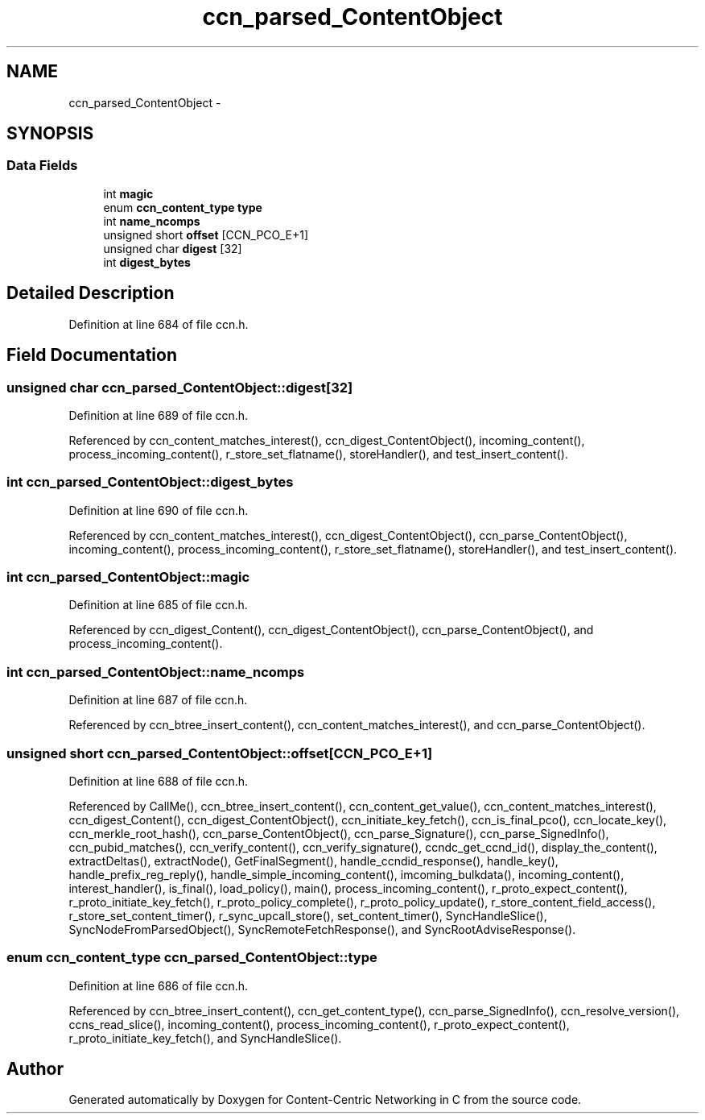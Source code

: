 .TH "ccn_parsed_ContentObject" 3 "8 Dec 2012" "Version 0.7.0" "Content-Centric Networking in C" \" -*- nroff -*-
.ad l
.nh
.SH NAME
ccn_parsed_ContentObject \- 
.SH SYNOPSIS
.br
.PP
.SS "Data Fields"

.in +1c
.ti -1c
.RI "int \fBmagic\fP"
.br
.ti -1c
.RI "enum \fBccn_content_type\fP \fBtype\fP"
.br
.ti -1c
.RI "int \fBname_ncomps\fP"
.br
.ti -1c
.RI "unsigned short \fBoffset\fP [CCN_PCO_E+1]"
.br
.ti -1c
.RI "unsigned char \fBdigest\fP [32]"
.br
.ti -1c
.RI "int \fBdigest_bytes\fP"
.br
.in -1c
.SH "Detailed Description"
.PP 
Definition at line 684 of file ccn.h.
.SH "Field Documentation"
.PP 
.SS "unsigned char \fBccn_parsed_ContentObject::digest\fP[32]"
.PP
Definition at line 689 of file ccn.h.
.PP
Referenced by ccn_content_matches_interest(), ccn_digest_ContentObject(), incoming_content(), process_incoming_content(), r_store_set_flatname(), storeHandler(), and test_insert_content().
.SS "int \fBccn_parsed_ContentObject::digest_bytes\fP"
.PP
Definition at line 690 of file ccn.h.
.PP
Referenced by ccn_content_matches_interest(), ccn_digest_ContentObject(), ccn_parse_ContentObject(), incoming_content(), process_incoming_content(), r_store_set_flatname(), storeHandler(), and test_insert_content().
.SS "int \fBccn_parsed_ContentObject::magic\fP"
.PP
Definition at line 685 of file ccn.h.
.PP
Referenced by ccn_digest_Content(), ccn_digest_ContentObject(), ccn_parse_ContentObject(), and process_incoming_content().
.SS "int \fBccn_parsed_ContentObject::name_ncomps\fP"
.PP
Definition at line 687 of file ccn.h.
.PP
Referenced by ccn_btree_insert_content(), ccn_content_matches_interest(), and ccn_parse_ContentObject().
.SS "unsigned short \fBccn_parsed_ContentObject::offset\fP[CCN_PCO_E+1]"
.PP
Definition at line 688 of file ccn.h.
.PP
Referenced by CallMe(), ccn_btree_insert_content(), ccn_content_get_value(), ccn_content_matches_interest(), ccn_digest_Content(), ccn_digest_ContentObject(), ccn_initiate_key_fetch(), ccn_is_final_pco(), ccn_locate_key(), ccn_merkle_root_hash(), ccn_parse_ContentObject(), ccn_parse_Signature(), ccn_parse_SignedInfo(), ccn_pubid_matches(), ccn_verify_content(), ccn_verify_signature(), ccndc_get_ccnd_id(), display_the_content(), extractDeltas(), extractNode(), GetFinalSegment(), handle_ccndid_response(), handle_key(), handle_prefix_reg_reply(), handle_simple_incoming_content(), imcoming_bulkdata(), incoming_content(), interest_handler(), is_final(), load_policy(), main(), process_incoming_content(), r_proto_expect_content(), r_proto_initiate_key_fetch(), r_proto_policy_complete(), r_proto_policy_update(), r_store_content_field_access(), r_store_set_content_timer(), r_sync_upcall_store(), set_content_timer(), SyncHandleSlice(), SyncNodeFromParsedObject(), SyncRemoteFetchResponse(), and SyncRootAdviseResponse().
.SS "enum \fBccn_content_type\fP \fBccn_parsed_ContentObject::type\fP"
.PP
Definition at line 686 of file ccn.h.
.PP
Referenced by ccn_btree_insert_content(), ccn_get_content_type(), ccn_parse_SignedInfo(), ccn_resolve_version(), ccns_read_slice(), incoming_content(), process_incoming_content(), r_proto_expect_content(), r_proto_initiate_key_fetch(), and SyncHandleSlice().

.SH "Author"
.PP 
Generated automatically by Doxygen for Content-Centric Networking in C from the source code.
